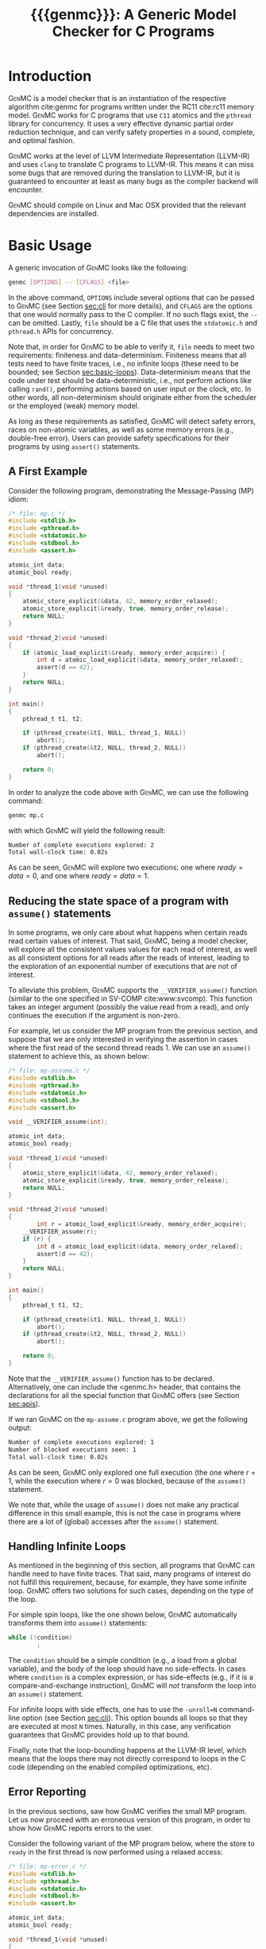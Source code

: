 #+LATEX_CLASS: michalis-demo
#+TITLE: {{{genmc}}}: A Generic Model Checker for C Programs
#+OPTIONS: author:nil date:nil
#+CREATOR: <a href="http://www.gnu.org/software/emacs/">Emacs</a> 25.2.2 (<a href="http://orgmode.org">Org</a> mode)
#+LATEX_HEADER: \usepackage{calc}
#+LATEX_HEADER: \usepackage{xspace}
#+LATEX_HEADER: \usepackage{enumitem}

# The macros below should be defined properly according to the export.
# For GenMC's name, specifically:
#
#     HTML:  @@html:<font style="font-variant: small-caps">GenMC</font>@@
#     LaTeX: \textsc{GenMC}\xspace
#
# To understand LaTeX's color mixing:
#
# https://tex.stackexchange.com/questions/34909/understanding-xcolor-color-mixing-model
#
# Example definitions of coloring macros (see below for a uniform way):
#
#    HTML: <span style="color: rgb(COLOR)"><code>$1</code></font>@@
#    LaTeX: \textcolor[RGB]{COLOR}{\mathtt{$1}}
#
# Colors used for relations:
#
#    colorPO #808080
#    colorRF #00ff00
#    colorMO #ffa500

#+MACRO: color   @@html:<span style="color: #$1">$2</span>@@@@latex:\textcolor[HTML]{$1}{$2}@@
#+MACRO: colortt @@html:<span style="color: #$1; font-family: monospace">$2</span>@@@@latex:\textcolor[HTML]{$1}{\texttt{$2}}@@

#+MACRO: genmc @@html:<font style="font-variant: small-caps">GenMC</font>@@@@latex:\textsc{GenMC}\xspace@@
#+MACRO: po {{{colortt(808080,po)}}}
#+MACRO: rf {{{colortt(00ff00,rf)}}}
#+MACRO: mo {{{colortt(ffa500,mo)}}}

#+BEGIN_EXPORT latex
\newpage
#+END_EXPORT

* Introduction <<sec:intro>>

{{{genmc}}} is a model checker that is an instantiation of the
respective algorithm cite:genmc for programs written under the
RC11 cite:rc11 memory model.  {{{genmc}}} works for C programs that use
=C11= atomics and the =pthread= library for concurrency. It uses a
very effective dynamic partial order reduction technique, and can
verify safety properties in a sound, complete, and optimal fashion.

{{{genmc}}} works at the level of LLVM Intermediate Representation (LLVM-IR)
and uses =clang= to translate C programs to LLVM-IR. This means it
can miss some bugs that are removed during the translation to LLVM-IR,
but it is guaranteed to encounter at least as many bugs as the
compiler backend will encounter.

{{{genmc}}} should compile on Linux and Mac OSX provided that the relevant
dependencies are installed.

* Basic Usage

A generic invocation of {{{genmc}}} looks like the following:

#+BEGIN_SRC sh
    genmc [OPTIONS] -- [CFLAGS] <file>
#+END_SRC

In the above command, =OPTIONS= include several options that can be
passed to {{{genmc}}} (see Section [[sec:cli]] for more details), and
=CFLAGS= are the options that one would normally pass to the C
compiler. If no such flags exist, the =--= can be omitted.
Lastly, =file= should be a C file that uses the =stdatomic.h=
and =pthread.h= APIs for concurrency.

Note that, in order for {{{genmc}}} to be able to verify it, =file=
needs to meet two requirements: finiteness and data-determinism.
Finiteness means that all tests need to have finite traces,
i.e., no infinite loops (these need to be bounded; see
Section [[sec:basic-loops]]). Data-determinism means that
the code under test should be data-deterministic, i.e.,
not perform actions like calling =rand()=, performing
actions based on user input or the clock, etc. In other words,
all non-determinism should originate either from the scheduler
or the employed (weak) memory model.

As long as these requirements as satisfied, {{{genmc}}} will detect safety
errors, races on non-atomic variables, as well as some memory errors
(e.g., double-free error). Users can provide safety specifications for
their programs by using =assert()= statements.

** A First Example

Consider the following program, demonstrating the Message-Passing (MP)
idiom:

#+BEGIN_SRC C
/* file: mp.c */
#include <stdlib.h>
#include <pthread.h>
#include <stdatomic.h>
#include <stdbool.h>
#include <assert.h>

atomic_int data;
atomic_bool ready;

void *thread_1(void *unused)
{
	atomic_store_explicit(&data, 42, memory_order_relaxed);
	atomic_store_explicit(&ready, true, memory_order_release);
	return NULL;
}

void *thread_2(void *unused)
{
	if (atomic_load_explicit(&ready, memory_order_acquire)) {
		int d = atomic_load_explicit(&data, memory_order_relaxed);
		assert(d == 42);
	}
	return NULL;
}

int main()
{
	pthread_t t1, t2;

	if (pthread_create(&t1, NULL, thread_1, NULL))
		abort();
	if (pthread_create(&t2, NULL, thread_2, NULL))
		abort();

	return 0;
}
#+END_SRC

In order to analyze the code above with {{{genmc}}}, we can use the
following command:

#+BEGIN_SRC sh
genmc mp.c
#+END_SRC
with which {{{genmc}}} will yield the following result:
#+BEGIN_SRC sh
Number of complete executions explored: 2
Total wall-clock time: 0.02s
#+END_SRC
As can be seen, {{{genmc}}} will explore two executions: one where
$ready = data =0$, and one where $ready = data = 1$.


** Reducing the state space of a program with =assume()= statements <<sec:basic-assume>>

In some programs, we only care about what happens when certain
reads read certain values of interest. That said, {{{genmc}}}, being
a model checker, will explore all the consistent values values
for each read of interest, as well as all consistent options for
all reads after the reads of interest, leading to the exploration
of an exponential number of executions that are not of interest.

To alleviate this problem, {{{genmc}}} supports the =__VERIFIER_assume()=
function (similar to the one specified in SV-COMP cite:www:svcomp). This
function takes an integer argument (possibly the value read from
a read), and only continues the execution if the argument is non-zero.

For example, let us consider the MP program from the previous section,
and suppose that we are only interested in verifying the assertion
in cases where the first read of the second thread reads 1. We can
use an =assume()= statement to achieve this, as shown below:

#+BEGIN_SRC C
/* file: mp-assume.c */
#include <stdlib.h>
#include <pthread.h>
#include <stdatomic.h>
#include <stdbool.h>
#include <assert.h>

void __VERIFIER_assume(int);

atomic_int data;
atomic_bool ready;

void *thread_1(void *unused)
{
	atomic_store_explicit(&data, 42, memory_order_relaxed);
	atomic_store_explicit(&ready, true, memory_order_release);
	return NULL;
}

void *thread_2(void *unused)
{
        int r = atomic_load_explicit(&ready, memory_order_acquire);
	__VERIFIER_assume(r);
	if (r) {
		int d = atomic_load_explicit(&data, memory_order_relaxed);
		assert(d == 42);
	}
	return NULL;
}

int main()
{
	pthread_t t1, t2;

	if (pthread_create(&t1, NULL, thread_1, NULL))
		abort();
	if (pthread_create(&t2, NULL, thread_2, NULL))
		abort();

	return 0;
}
#+END_SRC
Note that the =__VERIFIER_assume()= function has to be declared. Alternatively,
one can include the <genmc.h> header, that contains the declarations for all
the special function that {{{genmc}}} offers (see Section [[sec:apis]]).

If we ran {{{genmc}}} on the =mp-assume.c= program above, we get the following
output:
#+BEGIN_SRC sh
Number of complete executions explored: 1
Number of blocked executions seen: 1
Total wall-clock time: 0.02s
#+END_SRC
As can be seen, {{{genmc}}} only explored one full execution (the one where
$r = 1$, while the execution where $r = 0$ was blocked, because of
the =assume()= statement.

We note that, while the usage of =assume()= does not make any
practical difference in this small example, this is not the case in
programs where there are a lot of (global) accesses after the
=assume()= statement.


** Handling Infinite Loops <<sec:basic-loops>>

As mentioned in the beginning of this section, all programs that
{{{genmc}}} can handle need to have finite traces. That said, many programs
of interest do not fulfill this requirement, because, for example,
they have some infinite loop. {{{genmc}}} offers two solutions for such
cases, depending on the type of the loop.

For simple spin loops, like the one shown below, {{{genmc}}} automatically
transforms them into =assume()= statements:
#+BEGIN_SRC C
while (!condition)
        ;
#+END_SRC
The =condition= should be a simple condition (e.g., a load from
a global variable), and the body of the loop should have no
side-effects. In cases where =condition= is a complex expression,
or has side-effects (e.g., if it is a compare-and-exchange instruction),
{{{genmc}}} will /not/ transform the loop into an =assume()= statement.

For infinite loops with side effects, one has to use the =-unroll=N=
command-line option (see Section [[sec:cli]]). This option
bounds all loops so that they are executed at most =N= times.
Naturally, in this case, any verification guarantees that {{{genmc}}}
provides hold up to that bound.

Finally, note that the loop-bounding happens at the LLVM-IR level,
which means that the loops there may not directly correspond to loops
in the C code (depending on the enabled compiled optimizations, etc).


** Error Reporting <<sec:basic-error>>

In the previous sections, saw how {{{genmc}}} verifies the small MP program.
Let us now proceed with an erroneous version of this program, in order
to show how {{{genmc}}} reports errors to the user.

Consider the following variant of the MP program below, where the
store to =ready= in the first thread is now performed using a relaxed
access:
#+BEGIN_SRC C
/* file: mp-error.c */
#include <stdlib.h>
#include <pthread.h>
#include <stdatomic.h>
#include <stdbool.h>
#include <assert.h>

atomic_int data;
atomic_bool ready;

void *thread_1(void *unused)
{
	atomic_store_explicit(&data, 42, memory_order_relaxed);
	atomic_store_explicit(&ready, true, memory_order_relaxed);
	return NULL;
}

void *thread_2(void *unused)
{
	if (atomic_load_explicit(&ready, memory_order_acquire)) {
		int d = atomic_load_explicit(&data, memory_order_relaxed);
		assert(d == 42);
	}
	return NULL;
}

int main()
{
	pthread_t t1, t2;

	if (pthread_create(&t1, NULL, thread_1, NULL))
		abort();
	if (pthread_create(&t2, NULL, thread_2, NULL))
		abort();

	return 0;
}
#+END_SRC
This program is buggy since the load from =ready= no longer
synchronizes with the corresponding store, which in turn means that
the load from =data= may also read 0 (the initial value), and
not just 42.

Running {{{genmc}}} on the above program, we get the following outcome:
#+BEGIN_SRC sh
Error detected: Safety violation!
Event (2, 2) in graph:
<-1, 0> main:
	(0, 0): B
	(0, 1): M
	(0, 2): M
	(0, 3): TC [forks 1] L.30
	(0, 4): Wna (t1, 1) L.30
	(0, 5): TC [forks 2] L.32
	(0, 6): Wna (t2, 2) L.32
	(0, 7): E
<0, 1> thread_1:
	(1, 0): B
	(1, 1): Wrlx (data, 42) L.12
	(1, 2): Wrlx (ready, 1) L.13
	(1, 3): E
<0, 2> thread_2:
	(2, 0): B
	(2, 1): Racq (ready, 1) [(1, 2)] L.19
	(2, 2): Rrlx (data, 0) [INIT] L.20

Assertion violation: d == 42
Number of complete executions explored: 1
Total wall-clock time: 0.02s
#+END_SRC

{{{genmc}}} reports an error and prints some information relevant for
debugging. First, it prints the type of the error, then the execution
graph representing the erroneous execution, and finally the error
message, along with the executions explored so far and the time that
was required.

The graph contains the events of each thread along with some
information about the corresponding source-code instructions.  For
example, for write events (e.g., event (1, 1)), the access mode, the
name of the variable accessed, the value written, as well as the
corresponding source-code line are printed. The situation is similar
for reads (e.g., event (2, 1)), but also the position in the graph
from which the read is reading from is printed.

Note that there are many different types of events. However, many of
them are {{{genmc}}}-related and not of particular interest to users (e.g.,
events labeled with `B', which correspond to the beginning of a
thread). Thus, {{{genmc}}} only prints the source-code lines for events
that correspond to actual user instructions, thus helping the
debugging procedure.

Finally, when more information regarding an error are required,
two command-line switches are provided. The =-dump-error-graph=<file>=
switch provides a visual representation of the erroneous execution,
as it will output the reported graph in DOT format in =<file>=,
so that it can be viewed by a PDF viewer. Finally, the =-print-error-trace=
switch will print a sequence of source-code lines leading to
the error. The latter is especially useful for cases where
the bug is not caused by some weak-memory effect but rather from
some particular interleaving (e.g., if all accesses are
 =memory_order_seq_cst=), and the write where each read is reading
from can be determined simply by locating the previous write in the
same memory location in the sequence.


* Command-line Options <<sec:cli>>

A full list of the available command-line options can by viewed
by issuing =genmc -help=. Below we will describe the ones that
are most useful when verifying user programs.

#+ATTR_LATEX: :options [leftmargin=!, labelwidth=\widthof{\ttfamily pprogrampentrypfunction=pfunpnamep}, font={\color{blue!50!black}\ttfamily}, labelindent=\parindent]
- =-wb= :: Perform the exploration based on the {{{po}}}{{{rf}}}
     equivalence partitioning (default).
- =-mo= :: Perform the exploration based on the {{{po}}} $\cup$ {{{rf}}} $\cup$ {{{mo}}}
     equivalence partitioning.
- =-unroll=<N>= :: All loops will be executed at most $N$ times.
- =-dump-error-graph=<file>= :: Outputs an erroneous graph to file
     =<file>=.
- =-print-error-trace= :: Outputs a sequence of source-code instructions
     that lead to an error.
- =-disable-race-detection= :: Disables race detection for non-atomic
     accesses.
- =-program-entry-function=<fun_name>= :: Uses function =<fun_name>=
     as the program's entry point, instead of =main()=.
- =-disable-spin-assume= :: Disables the transformation of spin loops to
     =assume()= statements.


* Supported APIs <<sec:apis>>

Apart from C11 API (defined in =stdatomic.h=) and the =assert()=
function used to define safety specifications, below we list supported
functions from different libraries.

** Supported =stdio= API

The following functions are supported from =stdio.h=:

#+ATTR_LATEX: :options [leftmargin=!, font={\color{red!50!black}\ttfamily}, labelindent=\parindent]
- =int fclose(FILE *)= ::
- =int fflush(FILE *)= ::
- =FILE *fopen(const char *, const char *)= ::
- =int printf(const char *, ...)= ::
- =int fprintf(FILE *, const char *, ...)= ::
- =size_t fwrite(const void *, size_t, size_t, FILE *)= ::

Note that, in this case, said support is provided only for programs to
compile, and is not meant to provide functional substitutes for the
actual functions of =stdio.h=. (In addition, reading from files can
violate the data non-determinism requirement of stateless model checking.)
That said, functions like =printf()= should execute normally on Linux
machines.

** Supported =stdlib= API

The following functions are supported from =stdlib.h=:

#+ATTR_LATEX: :options [leftmargin=!, font={\color{red!50!black}\ttfamily}, labelindent=\parindent]
- =void abort(void)= ::
- =int abs(int)= ::
- =int atoi(const char *)= ::
- =void free(void *)= ::
- =void *malloc(size_t)= ::

** Supported =pthread= API

The following functions are supported from =pthread.h=:

#+ATTR_LATEX: :options [leftmargin=!, font={\color{red!50!black}\ttfamily}, labelindent=\parindent]
- =int pthread_create (pthread_t *, const pthread_attr_t *, void *(*) (void *), void *)= ::
- =int pthread_join (pthread_t, void **)= ::
- =pthread_t pthread_self (void)= ::
- =void pthread_exit (void *)= ::
- =int pthread_mutex_init (pthread_mutex_t *, const pthread_mutexattr_t *)= ::
- =int pthread_mutex_lock (pthread_mutex_t *)= ::
- =int pthread_mutex_unlock (pthread_mutex_t *)= ::
- =int pthread_mutex_trylock (pthread_mutex_t *)= ::


** Supported SV-COMP cite:www:svcomp API

The following functions from the ones defined in SV-COMP cite:www:svcomp are supported:

#+ATTR_LATEX: :options [leftmargin=!, font={\color{red!50!black}\ttfamily}, labelindent=\parindent]
- =void __VERIFIER_assume(int)= ::
- =int __VERIFIER_nondet_int(void)= ::

Note that, since {{{genmc}}} is a stateless model checker, =__VERIFIER_nondet_int()=
only "simulates" data non-determism, and does actually provide support for it.
More specifically, the sequence of numbers it produces for each thread, remains
the same across different executions.

* Contact <<sec:contact>>

For feedback, questions, and bug reports please send an e-mail to
[[mailto:michalis@mpi-sws.org][michalis@mpi-sws.org]].

#
# Uncomment the lines below (or add local hooks) for a decent HTML bib export
#

# * Bibliography <<sec:bib>>

# #+BEGIN_SRC emacs-lisp :exports none
# (add-to-list 'load-path ".")
# (require 'org-ref-citeproc)

# (when (file-exists-p "readme.html") (delete-file "readme.html"))
# (let ((org-export-before-parsing-hook '(orcp-citeproc)))
#   (browse-url (org-html-export-to-html)))
# #+END_SRC

# #+RESULTS:

# #+BEGIN_SRC emacs-lisp :exports none
# (add-hook 'org-export-before-parsing-hook 'orcp-citeproc)
# #+END_SRC

# #+RESULTS:
# | orcp-citeproc |

bibliographystyle:unsrt
bibliography:~/Documents/wmbib/biblio.bib
